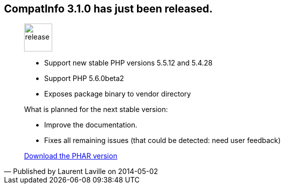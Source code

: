 :iconsfont: font-awesome
:imagesdir: ./images
:author:    Laurent Laville
:revdate:   2014-05-02
:pubdate:   Fri, 02 May 2014 10:51:58 +0200
:summary:   CompatInfo 3.1.0 has just been released.

== {summary}

[quote,Published by {author} on {revdate}]
____
image:icons/font-awesome/rocket.png[alt="release",icon="rocket",size="4x",width=56]

* Support new stable PHP versions 5.5.12 and 5.4.28
* Support PHP 5.6.0beta2
* Exposes package binary to vendor directory
 
.What is planned for the next stable version:
************************************************
* Improve the documentation.
* Fixes all remaining issues (that could be detected: need user feedback)
************************************************

ifdef::basebackend-bootstrap[]
link:http://bartlett.laurent-laville.org/get/phpcompatinfo-3.1.0.phar[caption="Download the PHAR version",role="primary",icon="glyphicon-download-alt"]
endif::[]

ifndef::basebackend-bootstrap[]
link:http://bartlett.laurent-laville.org/get/phpcompatinfo-3.1.0.phar[Download the PHAR version]
endif::[]

____
